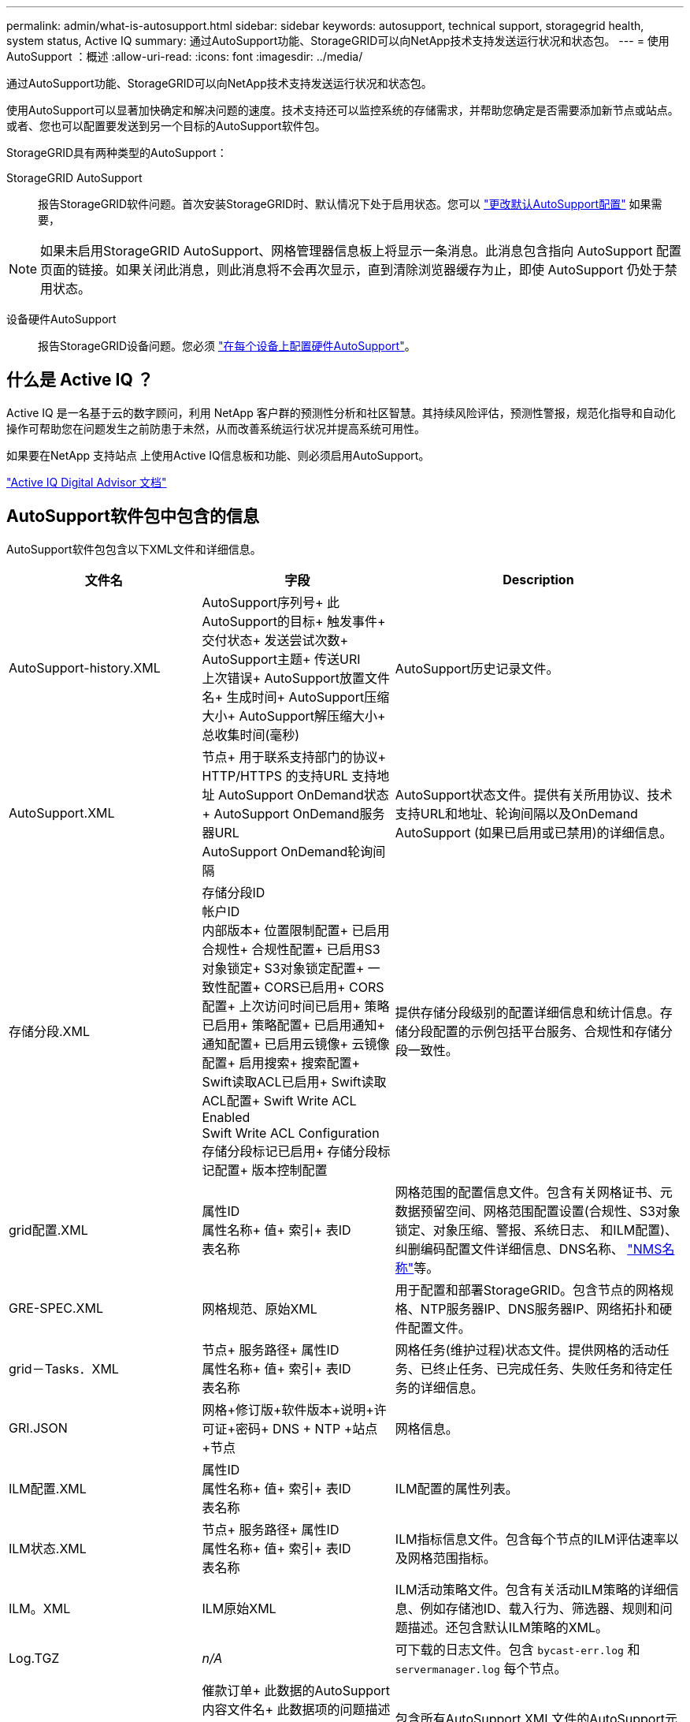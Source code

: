 ---
permalink: admin/what-is-autosupport.html 
sidebar: sidebar 
keywords: autosupport, technical support, storagegrid health, system status, Active IQ 
summary: 通过AutoSupport功能、StorageGRID可以向NetApp技术支持发送运行状况和状态包。 
---
= 使用AutoSupport ：概述
:allow-uri-read: 
:icons: font
:imagesdir: ../media/


[role="lead"]
通过AutoSupport功能、StorageGRID可以向NetApp技术支持发送运行状况和状态包。

使用AutoSupport可以显著加快确定和解决问题的速度。技术支持还可以监控系统的存储需求，并帮助您确定是否需要添加新节点或站点。或者、您也可以配置要发送到另一个目标的AutoSupport软件包。

StorageGRID具有两种类型的AutoSupport：

StorageGRID AutoSupport:: 报告StorageGRID软件问题。首次安装StorageGRID时、默认情况下处于启用状态。您可以 link:configure-autosupport-grid-manager.html["更改默认AutoSupport配置"] 如果需要，



NOTE: 如果未启用StorageGRID AutoSupport、网格管理器信息板上将显示一条消息。此消息包含指向 AutoSupport 配置页面的链接。如果关闭此消息，则此消息将不会再次显示，直到清除浏览器缓存为止，即使 AutoSupport 仍处于禁用状态。

设备硬件AutoSupport:: 报告StorageGRID设备问题。您必须 link:configure-autosupport-grid-manager.html#autosupport-for-appliances["在每个设备上配置硬件AutoSupport"]。




== 什么是 Active IQ ？

Active IQ 是一名基于云的数字顾问，利用 NetApp 客户群的预测性分析和社区智慧。其持续风险评估，预测性警报，规范化指导和自动化操作可帮助您在问题发生之前防患于未然，从而改善系统运行状况并提高系统可用性。

如果要在NetApp 支持站点 上使用Active IQ信息板和功能、则必须启用AutoSupport。

https://docs.netapp.com/us-en/active-iq/index.html["Active IQ Digital Advisor 文档"^]



== AutoSupport软件包中包含的信息

AutoSupport软件包包含以下XML文件和详细信息。

[cols="2a,2a,3a"]
|===
| 文件名 | 字段 | Description 


 a| 
AutoSupport-history.XML
 a| 
AutoSupport序列号+
此AutoSupport的目标+
触发事件+
交付状态+
发送尝试次数+
AutoSupport主题+
传送URI +
上次错误+
AutoSupport放置文件名+
生成时间+
AutoSupport压缩大小+
AutoSupport解压缩大小+
总收集时间(毫秒)
 a| 
AutoSupport历史记录文件。



 a| 
AutoSupport.XML
 a| 
节点+
用于联系支持部门的协议+
HTTP/HTTPS +的支持URL
支持地址+
AutoSupport OnDemand状态+
AutoSupport OnDemand服务器URL +
AutoSupport OnDemand轮询间隔
 a| 
AutoSupport状态文件。提供有关所用协议、技术支持URL和地址、轮询间隔以及OnDemand AutoSupport (如果已启用或已禁用)的详细信息。



 a| 
存储分段.XML
 a| 
存储分段ID +
帐户ID +
内部版本+
位置限制配置+
已启用合规性+
合规性配置+
已启用S3对象锁定+
S3对象锁定配置+
一致性配置+
CORS已启用+
CORS配置+
上次访问时间已启用+
策略已启用+
策略配置+
已启用通知+
通知配置+
已启用云镜像+
云镜像配置+
启用搜索+
搜索配置+
Swift读取ACL已启用+
Swift读取ACL配置+
Swift Write ACL Enabled +
Swift Write ACL Configuration +
存储分段标记已启用+
存储分段标记配置+
版本控制配置
 a| 
提供存储分段级别的配置详细信息和统计信息。存储分段配置的示例包括平台服务、合规性和存储分段一致性。



 a| 
grid配置.XML
 a| 
属性ID +
属性名称+
值+
索引+
表ID +
表名称
 a| 
网格范围的配置信息文件。包含有关网格证书、元数据预留空间、网格范围配置设置(合规性、S3对象锁定、对象压缩、警报、系统日志、 和ILM配置)、纠删编码配置文件详细信息、DNS名称、 link:../primer/nodes-and-services.html#storagegrid-services["NMS名称"]等。



 a| 
GRE-SPEC.XML
 a| 
网格规范、原始XML
 a| 
用于配置和部署StorageGRID。包含节点的网格规格、NTP服务器IP、DNS服务器IP、网络拓扑和硬件配置文件。



 a| 
grid－Tasks．XML
 a| 
节点+
服务路径+
属性ID +
属性名称+
值+
索引+
表ID +
表名称
 a| 
网格任务(维护过程)状态文件。提供网格的活动任务、已终止任务、已完成任务、失败任务和待定任务的详细信息。



 a| 
GRI.JSON
 a| 
网格+修订版+软件版本+说明+许可证+密码+ DNS + NTP +站点+节点
 a| 
网格信息。



 a| 
ILM配置.XML
 a| 
属性ID +
属性名称+
值+
索引+
表ID +
表名称
 a| 
ILM配置的属性列表。



 a| 
ILM状态.XML
 a| 
节点+
服务路径+
属性ID +
属性名称+
值+
索引+
表ID +
表名称
 a| 
ILM指标信息文件。包含每个节点的ILM评估速率以及网格范围指标。



 a| 
ILM。XML
 a| 
ILM原始XML
 a| 
ILM活动策略文件。包含有关活动ILM策略的详细信息、例如存储池ID、载入行为、筛选器、规则和问题描述。还包含默认ILM策略的XML。



 a| 
Log.TGZ
 a| 
_n/A_
 a| 
可下载的日志文件。包含 `bycast-err.log` 和 `servermanager.log` 每个节点。



 a| 
Manifest.XML
 a| 
催款订单+
此数据的AutoSupport内容文件名+
此数据项的问题描述+
收集的字节数+
收集时间+
此数据项的状态+
错误的问题描述+
此数据的AutoSupport内容类型+
 a| 
包含所有AutoSupport XML文件的AutoSupport元数据和简要说明。



 a| 
NMS-实体.XML
 a| 
属性索引+
实体OID +
节点ID +
设备型号ID +
设备型号版本+
实体名称
 a| 
中的组和服务实体 link:../primer/nodes-and-services.html#storagegrid-services["NMS树"]。提供网格拓扑详细信息。可以根据节点上运行的服务来确定节点。



 a| 
objects-statues.XML
 a| 
节点+
服务路径+
属性ID +
属性名称+
值+
索引+
表ID +
表名称
 a| 
对象状态、包括后台扫描状态、活动传输、传输速率、总传输量、删除速率、 损坏的碎片、丢失的对象、丢失的对象、尝试修复、扫描速率、 预计扫描期限、修复完成状态等。



 a| 
server-stats.XML
 a| 
节点+
服务路径+
属性ID +
属性名称+
值+
索引+
表ID +
表名称
 a| 
服务器配置和事件文件。包含每个节点的以下详细信息：平台类型、操作系统、已安装内存、可用内存、存储连接、 存储设备机箱序列号、存储控制器故障驱动器计数、计算控制器机箱温度、计算硬件、计算控制器序列号、电源、驱动器大小、驱动器类型等。



 a| 
service-stats.XML
 a| 
节点+
服务路径+
属性ID +
属性名称+
值+
索引+
表ID +
表名称
 a| 
服务节点信息文件。包含分配的表空间、可用表空间、数据库的Reaper指标、区块修复持续时间、修复作业持续时间、自动作业重新启动、自动作业终止、 等等。



 a| 
storage-Greds.XML
 a| 
存储等级ID +
存储级别名称+
存储节点ID +
存储节点路径
 a| 
每个存储节点的存储级别定义文件。



 a| 
摘要属性.XML
 a| 
组OID +
组路径+
摘要属性ID +
摘要属性名称+
值+
索引+
表ID +
表名称
 a| 
汇总StorageGRID使用情况信息的高级系统状态数据。提供网格名称、站点名称、每个网格和每个站点的存储节点数量、许可证类型、许可证容量和使用情况、软件支持条款以及S3和Swift操作详细信息等详细信息。



 a| 
system-alarms.XML
 a| 
节点+
服务路径+
严重性+
警报属性+
属性名称+
状态+
值+
触发时间+
确认时间
 a| 
系统级警报(已弃用)和状态数据、用于指示异常活动或潜在问题。



 a| 
system-alerts．XML
 a| 
名称+
严重性+
节点名称+
警报状态+
站点名称+
警报触发时间+
警报解决时间+
规则ID +
节点ID +
站点ID +
已将+号音
其他标注+
其他标签
 a| 
指示StorageGRID系统中潜在问题的当前系统警报。



 a| 
USERAGENTS.XML
 a| 
用户代理+
天数+
HTTP请求总数+
已占用的总字节数+
检索到的总字节数+
放置请求+
获取请求+
删除请求+
机头请求+
POST请求+
选项请求+
平均请求时间(毫秒)+
平均放置请求时间(毫秒)+
平均获取请求时间(毫秒)+
平均删除请求时间(毫秒)+
平均机头请求时间(毫秒)+
平均POST请求时间(毫秒)+
平均选项请求时间(毫秒)
 a| 
基于应用程序用户代理的统计信息。例如、每个用户代理的放置/获取/删除/机头操作数以及每个操作的总字节数。



 a| 
X-header-data
 a| 
x-NetApp-asup生成的日期+
X-NetApp-asUP主机名+
x-NetApp-asup操作系统版本+
X-NetApp-asUP序列号+
X-NetApp-asUP主题+
x-NetApp-asup系统ID +
x-NetApp-asUP型号名称+
 a| 
AutoSupport标头数据。

|===